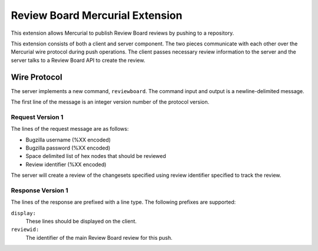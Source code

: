 ================================
Review Board Mercurial Extension
================================

This extension allows Mercurial to publish Review Board reviews by
pushing to a repository.

This extension consists of both a client and server component. The
two pieces communicate with each other over the Mercurial wire
protocol during push operations. The client passes necessary
review information to the server and the server talks to a
Review Board API to create the review.

Wire Protocol
=============

The server implements a new command, ``reviewboard``. The command
input and output is a newline-delimited message.

The first line of the message is an integer version number of the
protocol version.

Request Version 1
-----------------

The lines of the request message are as follows:

* Bugzilla username (%XX encoded)
* Bugzilla password (%XX encoded)
* Space delimited list of hex nodes that should be reviewed
* Review identifier (%XX encoded)

The server will create a review of the changesets specified using
review identifier specified to track the review.

Response Version 1
------------------

The lines of the response are prefixed with a line type. The following
prefixes are supported:

``display:``
   These lines should be displayed on the client.
``reviewid:``
   The identifier of the main Review Board review for this push.
